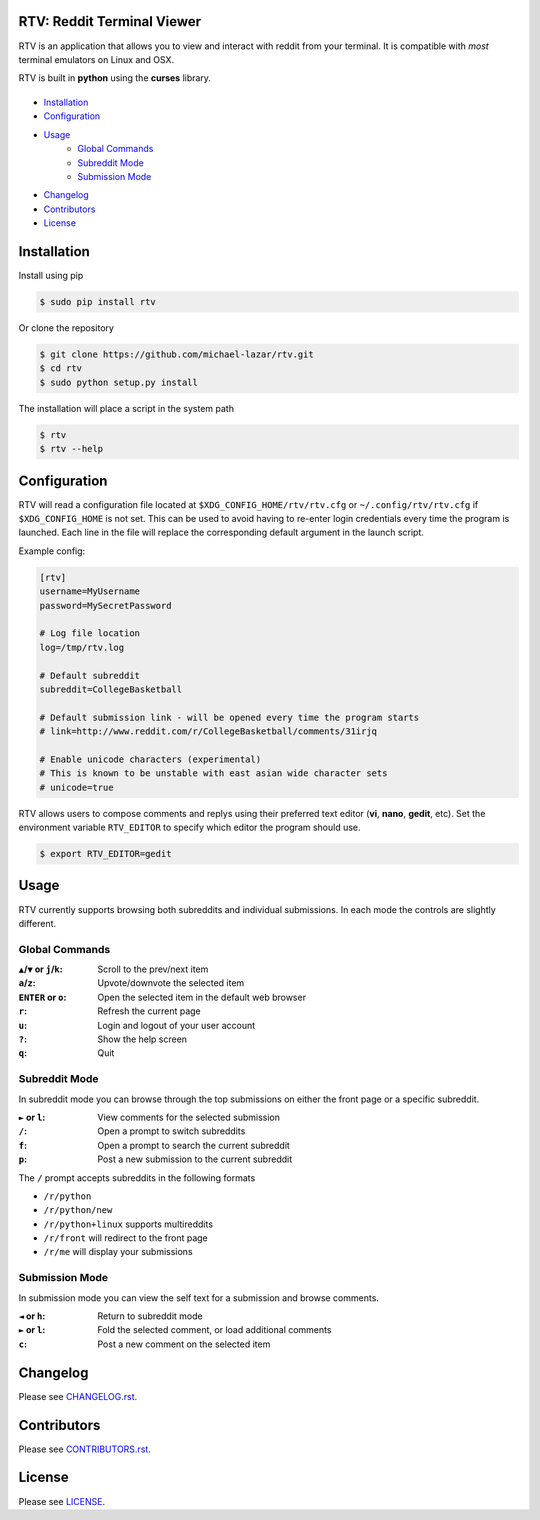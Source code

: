 
===========================
RTV: Reddit Terminal Viewer
===========================

RTV is an application that allows you to view and interact with reddit from your terminal. It is compatible with *most* terminal emulators on Linux and OSX.

.. image:: http://i.imgur.com/W1hxqCt.png

RTV is built in **python** using the **curses** library.

---------------
|pypi| |python|
---------------

* `Installation`_
* `Configuration`_
* `Usage`_
   * `Global Commands`_
   * `Subreddit Mode`_
   * `Submission Mode`_
* `Changelog`_
* `Contributors`_
* `License`_

============
Installation
============

Install using pip

.. code-block:: bash
   
   $ sudo pip install rtv

Or clone the repository

.. code-block:: bash

   $ git clone https://github.com/michael-lazar/rtv.git
   $ cd rtv
   $ sudo python setup.py install

The installation will place a script in the system path

.. code-block:: bash

   $ rtv
   $ rtv --help


=============
Configuration
=============

RTV will read a configuration file located at ``$XDG_CONFIG_HOME/rtv/rtv.cfg`` or ``~/.config/rtv/rtv.cfg`` if ``$XDG_CONFIG_HOME`` is not set.
This can be used to avoid having to re-enter login credentials every time the program is launched.
Each line in the file will replace the corresponding default argument in the launch script.

Example config:

.. code-block:: ini

  [rtv]
  username=MyUsername
  password=MySecretPassword

  # Log file location
  log=/tmp/rtv.log

  # Default subreddit
  subreddit=CollegeBasketball

  # Default submission link - will be opened every time the program starts
  # link=http://www.reddit.com/r/CollegeBasketball/comments/31irjq

  # Enable unicode characters (experimental)
  # This is known to be unstable with east asian wide character sets
  # unicode=true

RTV allows users to compose comments and replys using their preferred text editor (**vi**, **nano**, **gedit**, etc).
Set the environment variable ``RTV_EDITOR`` to specify which editor the program should use.

.. code-block:: bash

   $ export RTV_EDITOR=gedit


=====
Usage 
=====

RTV currently supports browsing both subreddits and individual submissions. In each mode the controls are slightly different.

---------------
Global Commands
---------------

:``▲``/``▼`` or ``j``/``k``: Scroll to the prev/next item
:``a``/``z``: Upvote/downvote the selected item
:``ENTER`` or ``o``: Open the selected item in the default web browser
:``r``: Refresh the current page
:``u``: Login and logout of your user account
:``?``: Show the help screen
:``q``: Quit

--------------
Subreddit Mode
--------------

In subreddit mode you can browse through the top submissions on either the front page or a specific subreddit.

:``►`` or ``l``: View comments for the selected submission
:``/``: Open a prompt to switch subreddits
:``f``: Open a prompt to search the current subreddit
:``p``: Post a new submission to the current subreddit

The ``/`` prompt accepts subreddits in the following formats

* ``/r/python``
* ``/r/python/new``
* ``/r/python+linux`` supports multireddits
* ``/r/front`` will redirect to the front page
* ``/r/me`` will display your submissions

---------------
Submission Mode
---------------

In submission mode you can view the self text for a submission and browse comments.

:``◄`` or ``h``: Return to subreddit mode
:``►`` or ``l``: Fold the selected comment, or load additional comments
:``c``: Post a new comment on the selected item


=========
Changelog
=========
Please see `CHANGELOG.rst <https://github.com/michael-lazar/rtv/blob/master/CHANGELOG.rst>`_.


============
Contributors
============
Please see `CONTRIBUTORS.rst <https://github.com/michael-lazar/rtv/blob/master/CONTRIBUTORS.rst>`_.


=======
License
=======
Please see `LICENSE <https://github.com/michael-lazar/rtv/blob/master/LICENSE>`_.


.. |python| image:: https://pypip.in/py_versions/rtv/badge.svg?style=flat
    :target: https://pypi.python.org/pypi/rtv/
    :alt: Supported Python versions

.. |pypi| image:: https://pypip.in/version/rtv/badge.svg?text=version&style=flat
    :target: https://pypi.python.org/pypi/rtv/
    :alt: Latest Version
